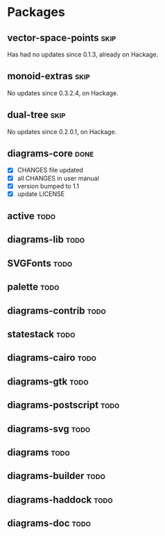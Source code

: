 * Packages
** vector-space-points						       :skip:
   Has had no updates since 0.1.3, already on Hackage.
** monoid-extras						       :skip:
   No updates since 0.3.2.4, on Hackage.
** dual-tree							       :skip:
   No updates since 0.2.0.1, on Hackage.
** diagrams-core						       :done:
  + [X] CHANGES file updated
  + [X] all CHANGES in user manual
  + [X] version bumped to 1.1
  + [X] update LICENSE
** active							       :todo:
** diagrams-lib							       :todo:
** SVGFonts							       :todo:
** palette							       :todo:
** diagrams-contrib						       :todo:
** statestack							       :todo:
** diagrams-cairo						       :todo:
** diagrams-gtk							       :todo:
** diagrams-postscript						       :todo:
** diagrams-svg							       :todo:
** diagrams							       :todo:
** diagrams-builder						       :todo:
** diagrams-haddock						       :todo:
** diagrams-doc							       :todo:

